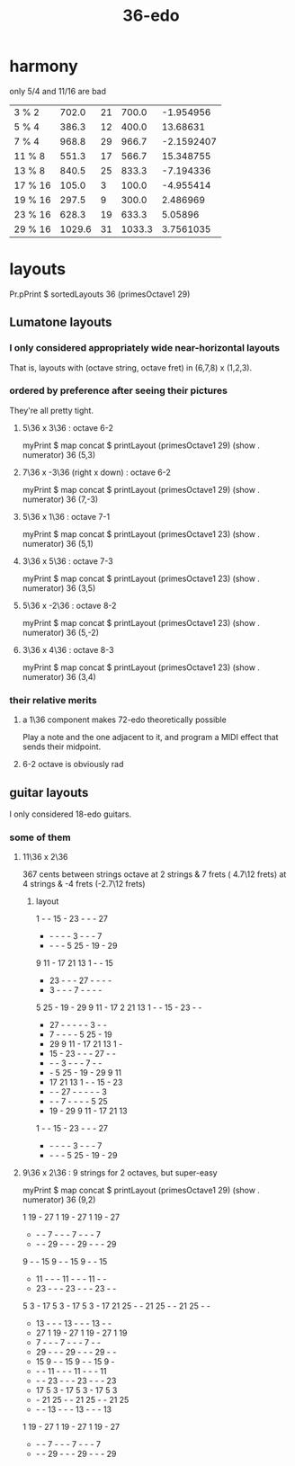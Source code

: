 :PROPERTIES:
:ID:       8761108e-a980-4734-adea-4076f9512948
:END:
#+title: 36-edo
* harmony
  only 5/4 and 11/16 are bad

  | 3  % 2  |  702.0 | 21 |  700.0 |  -1.954956 |
  | 5  % 4  |  386.3 | 12 |  400.0 |   13.68631 |
  | 7  % 4  |  968.8 | 29 |  966.7 | -2.1592407 |
  | 11 % 8  |  551.3 | 17 |  566.7 |  15.348755 |
  | 13 % 8  |  840.5 | 25 |  833.3 |  -7.194336 |
  | 17 % 16 |  105.0 |  3 |  100.0 |  -4.955414 |
  | 19 % 16 |  297.5 |  9 |  300.0 |   2.486969 |
  | 23 % 16 |  628.3 | 19 |  633.3 |    5.05896 |
  | 29 % 16 | 1029.6 | 31 | 1033.3 |  3.7561035 |
* layouts
  Pr.pPrint $ sortedLayouts 36 (primesOctave1 29)
** Lumatone layouts
*** I only considered appropriately wide near-horizontal layouts
    That is, layouts with (octave string, octave fret)
    in (6,7,8) x (1,2,3).
*** ordered by preference after seeing their pictures
    They're all pretty tight.
**** 5\36 x 3\36 : octave 6-2
     myPrint $ map concat $ printLayout (primesOctave1 29) (show . numerator) 36 (5,3)
**** 7\36 x -3\36 (right x down) : octave 6-2
     myPrint $ map concat $ printLayout (primesOctave1 29) (show . numerator) 36 (7,-3)
**** 5\36 x 1\36 : octave 7-1
     myPrint $ map concat $ printLayout (primesOctave1 23) (show . numerator) 36 (5,1)
**** 3\36 x 5\36 : octave 7-3
     myPrint $ map concat $ printLayout (primesOctave1 23) (show . numerator) 36 (3,5)
**** 5\36 x -2\36 : octave 8-2
     myPrint $ map concat $ printLayout (primesOctave1 23) (show . numerator) 36 (5,-2)
**** 3\36 x 4\36 : octave 8-3
     myPrint $ map concat $ printLayout (primesOctave1 23) (show . numerator) 36 (3,4)
*** their relative merits
**** a 1\36 component makes 72-edo theoretically possible
     Play a note and the one adjacent to it,
     and program a MIDI effect that sends their midpoint.
**** 6-2 octave is obviously rad
** guitar layouts
   I only considered 18-edo guitars.
*** some of them
**** 11\36 x 2\36
     367 cents between strings
     octave at 2 strings &  7 frets ( 4.7\12 frets)
            at 4 strings & -4 frets (-2.7\12 frets)
***** layout
      1  -  - 15  - 23  -  -  - 27
      -  -  -  -  -  3  -  -  -  7
      -  -  -  -  5 25  - 19  - 29
      9 11  - 17 21 13  1  -  - 15
      - 23  -  -  - 27  -  -  -  -
      -  3  -  -  -  7  -  -  -  -
      5 25  - 19  - 29  9 11  - 17 2
     21 13  1  -  - 15  - 23  -  -
      - 27  -  -  -  -  -  3  -  -
      -  7  -  -  -  -  5 25  - 19
      - 29  9 11  - 17 21 13  1  -
      - 15  - 23  -  -  - 27  -  -
      -  -  -  3  -  -  -  7  -  -
      -  -  5 25  - 19  - 29  9 11
      - 17 21 13  1  -  - 15  - 23
      -  -  - 27  -  -  -  -  -  3
      -  -  -  7  -  -  -  -  5 25
      - 19  - 29  9 11  - 17 21 13
      1  -  - 15  - 23  -  -  - 27
      -  -  -  -  -  3  -  -  -  7
      -  -  -  -  5 25  - 19  - 29
**** 9\36 x 2\36 : 9 strings for 2 octaves, but super-easy
     myPrint $ map concat $ printLayout (primesOctave1 29) (show . numerator) 36 (9,2)

     1 19  - 27  1 19  - 27  1 19  - 27
     -  -  -  7  -  -  -  7  -  -  -  7
     -  -  - 29  -  -  - 29  -  -  - 29
     9  -  - 15  9  -  - 15  9  -  - 15
     - 11  -  -  - 11  -  -  - 11  -  -
     - 23  -  -  - 23  -  -  - 23  -  -
     5  3  - 17  5  3  - 17  5  3  - 17
    21 25  -  - 21 25  -  - 21 25  -  -
     - 13  -  -  - 13  -  -  - 13  -  -
     - 27  1 19  - 27  1 19  - 27  1 19
     -  7  -  -  -  7  -  -  -  7  -  -
     - 29  -  -  - 29  -  -  - 29  -  -
     - 15  9  -  - 15  9  -  - 15  9  -
     -  -  - 11  -  -  - 11  -  -  - 11
     -  -  - 23  -  -  - 23  -  -  - 23
     - 17  5  3  - 17  5  3  - 17  5  3
     -  - 21 25  -  - 21 25  -  - 21 25
     -  -  - 13  -  -  - 13  -  -  - 13
     1 19  - 27  1 19  - 27  1 19  - 27
     -  -  -  7  -  -  -  7  -  -  -  7
     -  -  - 29  -  -  - 29  -  -  - 29
